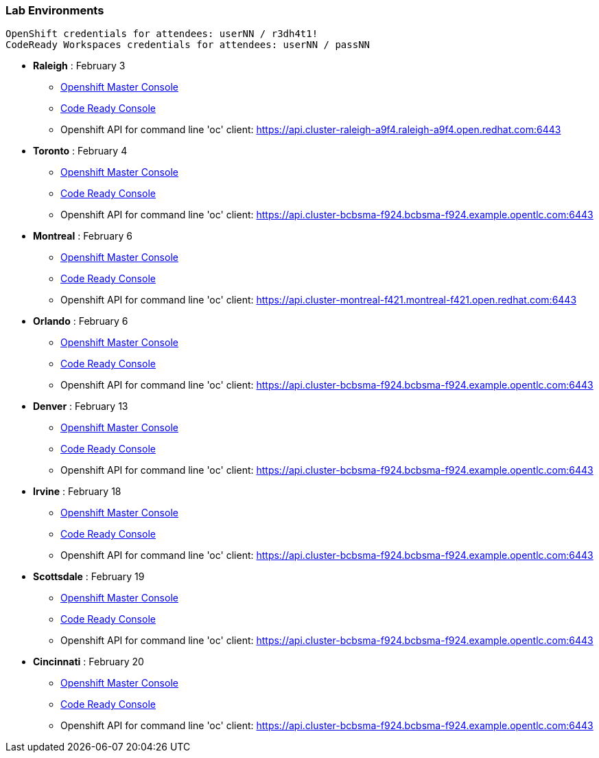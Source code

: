 [[lab-exercises-table-of-contents]]
Lab Environments
~~~~~~~~~~~~~~~~

....
OpenShift credentials for attendees: userNN / r3dh4t1!
CodeReady Workspaces credentials for attendees: userNN / passNN
....

* *Raleigh* : February 3
** link:http://console-openshift-console.apps.cluster-raleigh-a9f4.raleigh-a9f4.open.redhat.com[Openshift Master Console^]
** link:http://codeready-che.apps.cluster-raleigh-a9f4.raleigh-a9f4.open.redhat.com[Code Ready Console^]
** Openshift API for command line 'oc' client: https://api.cluster-raleigh-a9f4.raleigh-a9f4.open.redhat.com:6443

* *Toronto* : February 4
** link:https://console-openshift-console.apps.cluster-cinci-5f0d.cinci-5f0d.open.redhat.com[Openshift Master Console^]
** link:http://codeready-che.apps.cluster-cinci-5f0d.cinci-5f0d.open.redhat.com[Code Ready Console^]
** Openshift API for command line 'oc' client: https://api.cluster-bcbsma-f924.bcbsma-f924.example.opentlc.com:6443

* *Montreal* : February 6
** link:https://console-openshift-console.apps.cluster-montreal-f421.montreal-f421.open.redhat.com[Openshift Master Console^]
** link:http://codeready-che.apps.cluster-montreal-f421.montreal-f421.open.redhat.com[Code Ready Console^]
** Openshift API for command line 'oc' client: https://api.cluster-montreal-f421.montreal-f421.open.redhat.com:6443

* *Orlando* : February 6
** link:https://console-openshift-console.apps.cluster-cinci-5f0d.cinci-5f0d.open.redhat.com[Openshift Master Console^]
** link:http://codeready-che.apps.cluster-cinci-5f0d.cinci-5f0d.open.redhat.com[Code Ready Console^]
** Openshift API for command line 'oc' client: https://api.cluster-bcbsma-f924.bcbsma-f924.example.opentlc.com:6443

* *Denver* : February 13
** link:https://console-openshift-console.apps.cluster-cinci-5f0d.cinci-5f0d.open.redhat.com[Openshift Master Console^]
** link:http://codeready-che.apps.cluster-cinci-5f0d.cinci-5f0d.open.redhat.com[Code Ready Console^]
** Openshift API for command line 'oc' client: https://api.cluster-bcbsma-f924.bcbsma-f924.example.opentlc.com:6443

* *Irvine* : February 18
** link:https://console-openshift-console.apps.cluster-cinci-5f0d.cinci-5f0d.open.redhat.com[Openshift Master Console^]
** link:http://codeready-che.apps.cluster-cinci-5f0d.cinci-5f0d.open.redhat.com[Code Ready Console^]
** Openshift API for command line 'oc' client: https://api.cluster-bcbsma-f924.bcbsma-f924.example.opentlc.com:6443

* *Scottsdale* : February 19
** link:https://console-openshift-console.apps.cluster-cinci-5f0d.cinci-5f0d.open.redhat.com[Openshift Master Console^]
** link:http://codeready-che.apps.cluster-cinci-5f0d.cinci-5f0d.open.redhat.com[Code Ready Console^]
** Openshift API for command line 'oc' client: https://api.cluster-bcbsma-f924.bcbsma-f924.example.opentlc.com:6443

* *Cincinnati* : February 20
** link:https://console-openshift-console.apps.cluster-cinci-5f0d.cinci-5f0d.open.redhat.com[Openshift Master Console^]
** link:http://codeready-che.apps.cluster-cinci-5f0d.cinci-5f0d.open.redhat.com[Code Ready Console^]
** Openshift API for command line 'oc' client: https://api.cluster-bcbsma-f924.bcbsma-f924.example.opentlc.com:6443


